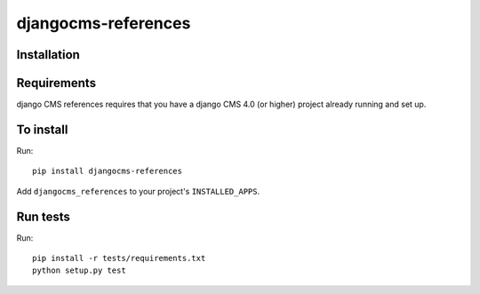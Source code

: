 ====================
djangocms-references
====================

Installation
============

Requirements
============

django CMS references requires that you have a django CMS 4.0 (or higher) project already running and set up.


To install
==========

Run::

    pip install djangocms-references

Add ``djangocms_references`` to your project's ``INSTALLED_APPS``.


Run tests
=========

Run::

    pip install -r tests/requirements.txt
    python setup.py test
